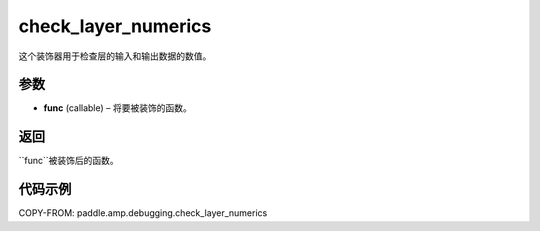 .. _cn_api_paddle_amp_debugging_check_layer_numerics:

check_layer_numerics
-------------------------------

.. py:function:: paddle.amp.debugging.check_layer_numerics(func)

这个装饰器用于检查层的输入和输出数据的数值。


参数
:::::::::

- **func** (callable) – 将要被装饰的函数。

返回
:::::::::
``func``被装饰后的函数。


代码示例
::::::::::::

COPY-FROM: paddle.amp.debugging.check_layer_numerics
